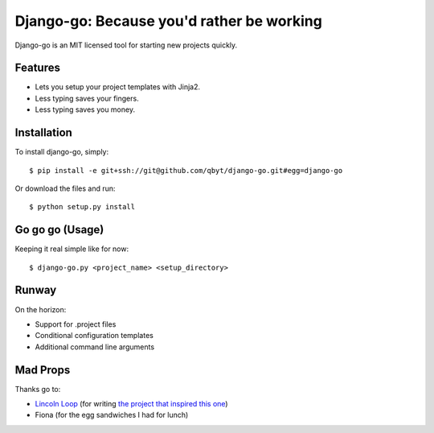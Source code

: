 Django-go: Because you'd rather be working
===========================================

Django-go is an MIT licensed tool for starting new projects quickly. 

Features
--------

- Lets you setup your project templates with Jinja2.
- Less typing saves your fingers.
- Less typing saves you money.

Installation
------------

To install django-go, simply: ::

    $ pip install -e git+ssh://git@github.com/qbyt/django-go.git#egg=django-go

Or download the files and run: ::
    
    $ python setup.py install

Go go go (Usage)
-----------------

Keeping it real simple like for now: ::

    $ django-go.py <project_name> <setup_directory>

Runway
------

On the horizon:

- Support for .project files
- Conditional configuration templates
- Additional command line arguments

Mad Props
---------

Thanks go to:

- `Lincoln Loop <http://lincolnloop.com/>`_ (for writing `the project that inspired this one <https://github.com/lincolnloop/django-startproject.git>`__)
- Fiona (for the egg sandwiches I had for lunch)
